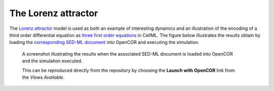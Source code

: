 The Lorenz attractor
--------------------

The `Lorenz attractor <lorenz.cellml/view>`__ model is used as both an example of interesting dynamics and an illustration of the encoding of a third order differential equation as `three first order equations <lorenz.cellml/cellml_math>`__ in CellML. The figure below illustrates the results obtain by loading the `corresponding SED-ML document <lorenz.sedml>`__ into OpenCOR and executing the simulation.

.. figure:: screenshots/lorenz.png
   :figwidth: 85%
   :alt: Screenshot illustrating the results of executing the Lorenz attractor simulation experiment in OpenCOR.
   
   A screenshot illustrating the results when the associated SED-ML document is loaded into OpenCOR and the simulation executed.
   
   This can be reproduced directly from the repository by choosing the **Launch with OpenCOR** link from the *Views Available*.